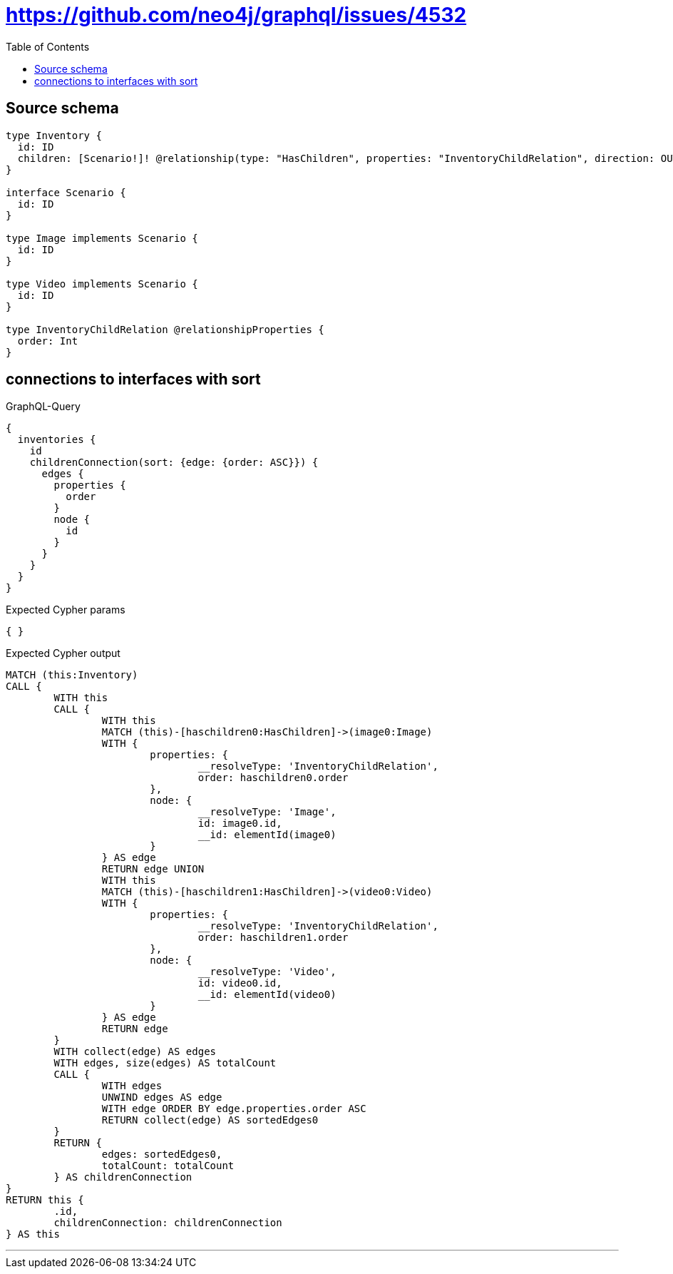 :toc:

= https://github.com/neo4j/graphql/issues/4532

== Source schema

[source,graphql,schema=true]
----
type Inventory {
  id: ID
  children: [Scenario!]! @relationship(type: "HasChildren", properties: "InventoryChildRelation", direction: OUT)
}

interface Scenario {
  id: ID
}

type Image implements Scenario {
  id: ID
}

type Video implements Scenario {
  id: ID
}

type InventoryChildRelation @relationshipProperties {
  order: Int
}
----

== connections to interfaces with sort

.GraphQL-Query
[source,graphql]
----
{
  inventories {
    id
    childrenConnection(sort: {edge: {order: ASC}}) {
      edges {
        properties {
          order
        }
        node {
          id
        }
      }
    }
  }
}
----

.Expected Cypher params
[source,json]
----
{ }
----

.Expected Cypher output
[source,cypher]
----
MATCH (this:Inventory)
CALL {
	WITH this
	CALL {
		WITH this
		MATCH (this)-[haschildren0:HasChildren]->(image0:Image)
		WITH {
			properties: {
				__resolveType: 'InventoryChildRelation',
				order: haschildren0.order
			},
			node: {
				__resolveType: 'Image',
				id: image0.id,
				__id: elementId(image0)
			}
		} AS edge
		RETURN edge UNION
		WITH this
		MATCH (this)-[haschildren1:HasChildren]->(video0:Video)
		WITH {
			properties: {
				__resolveType: 'InventoryChildRelation',
				order: haschildren1.order
			},
			node: {
				__resolveType: 'Video',
				id: video0.id,
				__id: elementId(video0)
			}
		} AS edge
		RETURN edge
	}
	WITH collect(edge) AS edges
	WITH edges, size(edges) AS totalCount
	CALL {
		WITH edges
		UNWIND edges AS edge
		WITH edge ORDER BY edge.properties.order ASC
		RETURN collect(edge) AS sortedEdges0
	}
	RETURN {
		edges: sortedEdges0,
		totalCount: totalCount
	} AS childrenConnection
}
RETURN this {
	.id,
	childrenConnection: childrenConnection
} AS this
----

'''

